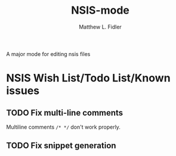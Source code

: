 #+TITLE: NSIS-mode
#+AUTHOR: Matthew L. Fidler
A major mode for editing nsis files

* NSIS Wish List/Todo List/Known issues
** TODO Fix multi-line comments
Multiline comments =/* */= don't work properly.
** TODO Fix snippet generation
